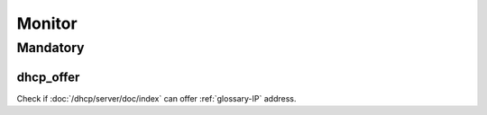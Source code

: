 Monitor
=======

Mandatory
---------

dhcp_offer
~~~~~~~~~~

Check if :doc:`/dhcp/server/doc/index` can offer :ref:`glossary-IP` address.
